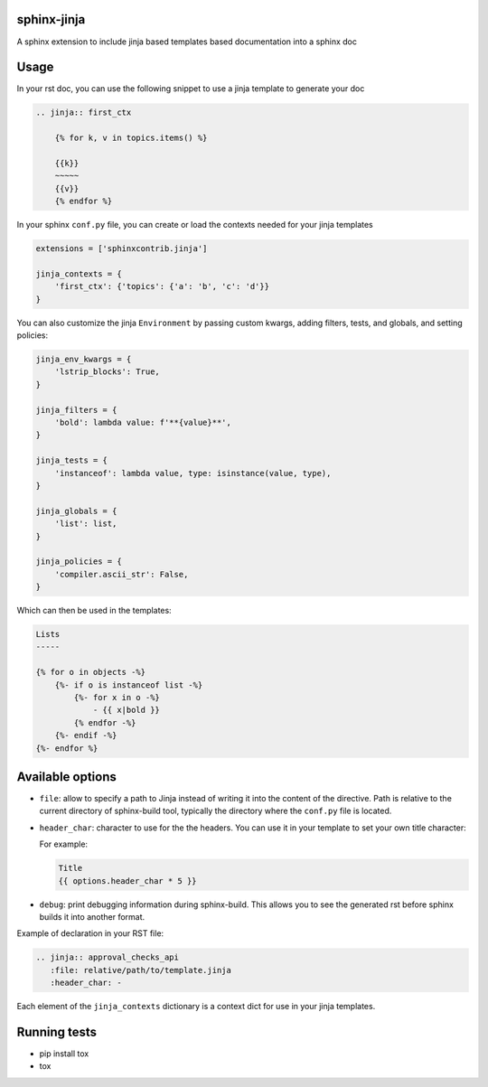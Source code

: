 
.. image:: https://github.com/tardyp/sphinx-jinja/actions/workflows/ci.yml/badge.svg

sphinx-jinja
============

A sphinx extension to include jinja based templates based documentation into a sphinx doc

Usage
=====

In your rst doc, you can use the following snippet to use a jinja template to generate your doc

.. code:: rst

    .. jinja:: first_ctx

        {% for k, v in topics.items() %}

        {{k}}
        ~~~~~
        {{v}}
        {% endfor %}

In your sphinx ``conf.py`` file, you can create or load the contexts needed for your jinja templates

.. code:: python

    extensions = ['sphinxcontrib.jinja']

    jinja_contexts = {
        'first_ctx': {'topics': {'a': 'b', 'c': 'd'}}
    }

You can also customize the jinja ``Environment`` by passing custom kwargs, adding filters, tests, and globals, and setting policies:

.. code:: python

    jinja_env_kwargs = {
        'lstrip_blocks': True,
    }

    jinja_filters = {
        'bold': lambda value: f'**{value}**',
    }

    jinja_tests = {
        'instanceof': lambda value, type: isinstance(value, type),
    }

    jinja_globals = {
        'list': list,
    }

    jinja_policies = {
        'compiler.ascii_str': False,
    }

Which can then be used in the templates:

.. code:: rst

    Lists
    -----

    {% for o in objects -%}
        {%- if o is instanceof list -%}
            {%- for x in o -%}
                - {{ x|bold }}
            {% endfor -%}
        {%- endif -%}
    {%- endfor %}


Available options
=================

- ``file``: allow to specify a path to Jinja instead of writing it into the content of the
  directive. Path is relative to the current directory of sphinx-build tool, typically the directory
  where the ``conf.py`` file is located.

- ``header_char``: character to use for the the headers. You can use it in your template to set your
  own title character:

  For example:

  .. code:: rst

      Title
      {{ options.header_char * 5 }}

- ``debug``: print debugging information during sphinx-build. This allows you to see the generated
  rst before sphinx builds it into another format.

Example of declaration in your RST file:

.. code:: rst

      .. jinja:: approval_checks_api
         :file: relative/path/to/template.jinja
         :header_char: -

Each element of the ``jinja_contexts`` dictionary is a context dict for use in your jinja templates.


Running tests
=============

* pip install tox
* tox
